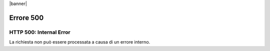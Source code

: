|banner|

Errore 500
============

.. _500:

HTTP 500: Internal Error
---------------------

La richiesta non può essere processata a causa di un errore interno.

